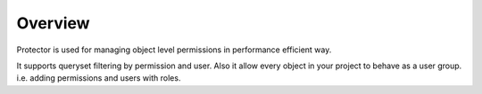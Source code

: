 Overview
========

.. _overview:

Protector is used for managing object level permissions in performance efficient way.

It supports queryset filtering by permission and user. Also it allow every object in your project
to behave as a user group. i.e. adding permissions and users with roles.